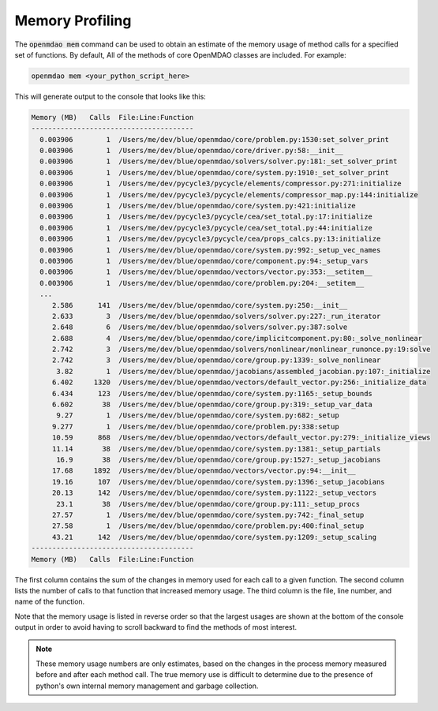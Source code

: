 .. _instbasedmemory:

****************
Memory Profiling
****************

The :code:`openmdao mem` command can be used to obtain an estimate of the memory usage of method calls for
a specified set of functions.  By default, All of the methods of core OpenMDAO classes are included.
For example:

.. code-block:: none

   openmdao mem <your_python_script_here>


This will generate output to the console that looks like this:

.. code-block:: none

    Memory (MB)   Calls  File:Line:Function
    ---------------------------------------
      0.003906        1  /Users/me/dev/blue/openmdao/core/problem.py:1530:set_solver_print
      0.003906        1  /Users/me/dev/blue/openmdao/core/driver.py:58:__init__
      0.003906        1  /Users/me/dev/blue/openmdao/solvers/solver.py:181:_set_solver_print
      0.003906        1  /Users/me/dev/blue/openmdao/core/system.py:1910:_set_solver_print
      0.003906        1  /Users/me/dev/pycycle3/pycycle/elements/compressor.py:271:initialize
      0.003906        1  /Users/me/dev/pycycle3/pycycle/elements/compressor_map.py:144:initialize
      0.003906        1  /Users/me/dev/blue/openmdao/core/system.py:421:initialize
      0.003906        1  /Users/me/dev/pycycle3/pycycle/cea/set_total.py:17:initialize
      0.003906        1  /Users/me/dev/pycycle3/pycycle/cea/set_total.py:44:initialize
      0.003906        1  /Users/me/dev/pycycle3/pycycle/cea/props_calcs.py:13:initialize
      0.003906        1  /Users/me/dev/blue/openmdao/core/system.py:992:_setup_vec_names
      0.003906        1  /Users/me/dev/blue/openmdao/core/component.py:94:_setup_vars
      0.003906        1  /Users/me/dev/blue/openmdao/vectors/vector.py:353:__setitem__
      0.003906        1  /Users/me/dev/blue/openmdao/core/problem.py:204:__setitem__
      ...
         2.586      141  /Users/me/dev/blue/openmdao/core/system.py:250:__init__
         2.633        3  /Users/me/dev/blue/openmdao/solvers/solver.py:227:_run_iterator
         2.648        6  /Users/me/dev/blue/openmdao/solvers/solver.py:387:solve
         2.688        4  /Users/me/dev/blue/openmdao/core/implicitcomponent.py:80:_solve_nonlinear
         2.742        3  /Users/me/dev/blue/openmdao/solvers/nonlinear/nonlinear_runonce.py:19:solve
         2.742        3  /Users/me/dev/blue/openmdao/core/group.py:1339:_solve_nonlinear
          3.82        1  /Users/me/dev/blue/openmdao/jacobians/assembled_jacobian.py:107:_initialize
         6.402     1320  /Users/me/dev/blue/openmdao/vectors/default_vector.py:256:_initialize_data
         6.434      123  /Users/me/dev/blue/openmdao/core/system.py:1165:_setup_bounds
         6.602       38  /Users/me/dev/blue/openmdao/core/group.py:319:_setup_var_data
          9.27        1  /Users/me/dev/blue/openmdao/core/system.py:682:_setup
         9.277        1  /Users/me/dev/blue/openmdao/core/problem.py:338:setup
         10.59      868  /Users/me/dev/blue/openmdao/vectors/default_vector.py:279:_initialize_views
         11.14       38  /Users/me/dev/blue/openmdao/core/system.py:1381:_setup_partials
          16.9       38  /Users/me/dev/blue/openmdao/core/group.py:1527:_setup_jacobians
         17.68     1892  /Users/me/dev/blue/openmdao/vectors/vector.py:94:__init__
         19.16      107  /Users/me/dev/blue/openmdao/core/system.py:1396:_setup_jacobians
         20.13      142  /Users/me/dev/blue/openmdao/core/system.py:1122:_setup_vectors
          23.1       38  /Users/me/dev/blue/openmdao/core/group.py:111:_setup_procs
         27.57        1  /Users/me/dev/blue/openmdao/core/system.py:742:_final_setup
         27.58        1  /Users/me/dev/blue/openmdao/core/problem.py:400:final_setup
         43.21      142  /Users/me/dev/blue/openmdao/core/system.py:1209:_setup_scaling
    ---------------------------------------
    Memory (MB)   Calls  File:Line:Function

The first column contains the sum of the changes in memory used for each call to a given function.
The second column lists the number of calls to that function that increased memory usage. The
third column is the file, line number, and name of the function.

Note that the memory usage is listed in reverse order so that the largest usages are shown
at the bottom of the console output in order to avoid having to scroll backward to find
the methods of most interest.

.. note::

   These memory usage numbers are only estimates, based on the changes in the process memory
   measured before and after each method call.  The true memory use is difficult to determine due
   to the presence of python's own internal memory management and garbage collection.
